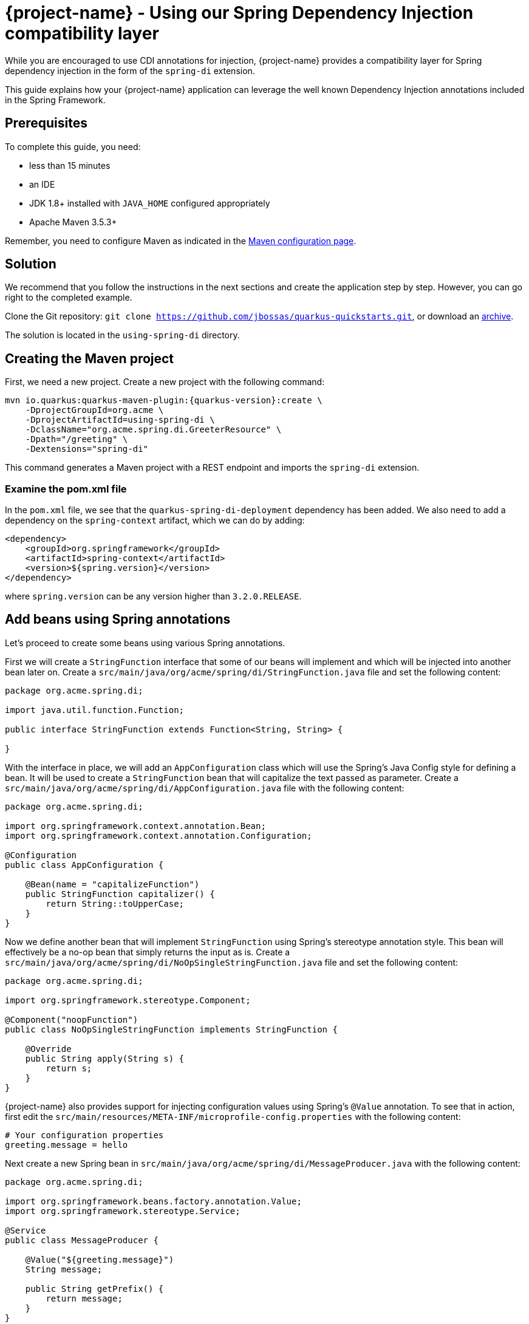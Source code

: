 = {project-name} - Using our Spring Dependency Injection compatibility layer

While you are encouraged to use CDI annotations for injection, {project-name} provides a compatibility layer for Spring dependency injection in the form of the `spring-di` extension.

This guide explains how your {project-name} application can leverage the well known Dependency Injection annotations included in the Spring Framework.

== Prerequisites

To complete this guide, you need:

* less than 15 minutes
* an IDE
* JDK 1.8+ installed with `JAVA_HOME` configured appropriately
* Apache Maven 3.5.3+

Remember, you need to configure Maven as indicated in the link:maven-config.html[Maven configuration page].


== Solution

We recommend that you follow the instructions in the next sections and create the application step by step.
However, you can go right to the completed example.

Clone the Git repository: `git clone https://github.com/jbossas/quarkus-quickstarts.git`, or download an https://github.com/jbossas/quarkus-quickstarts/archive/master.zip[archive].

The solution is located in the `using-spring-di` directory.

== Creating the Maven project

First, we need a new project. Create a new project with the following command:

[source, subs=attributes+]
----
mvn io.quarkus:quarkus-maven-plugin:{quarkus-version}:create \
    -DprojectGroupId=org.acme \
    -DprojectArtifactId=using-spring-di \
    -DclassName="org.acme.spring.di.GreeterResource" \
    -Dpath="/greeting" \
    -Dextensions="spring-di"
----

This command generates a Maven project with a REST endpoint and imports the `spring-di` extension.

=== Examine the pom.xml file

In the `pom.xml` file, we see that the `quarkus-spring-di-deployment` dependency has been added.
We also need to add a dependency on the `spring-context` artifact, which we can do by adding:


[source, xml]
----
<dependency>
    <groupId>org.springframework</groupId>
    <artifactId>spring-context</artifactId>
    <version>${spring.version}</version>
</dependency>
----

where `spring.version` can be any version higher than `3.2.0.RELEASE`.


== Add beans using Spring annotations

Let's proceed to create some beans using various Spring annotations.

First we will create a `StringFunction` interface that some of our beans will implement and which will be injected into another bean later on.
Create a `src/main/java/org/acme/spring/di/StringFunction.java` file and set the following content:

[source,java]
----
package org.acme.spring.di;

import java.util.function.Function;

public interface StringFunction extends Function<String, String> {

}
----

With the interface in place, we will add an `AppConfiguration` class which will use the Spring's Java Config style for defining a bean.
It will be used to create a `StringFunction` bean that will capitalize the text passed as parameter.
Create a `src/main/java/org/acme/spring/di/AppConfiguration.java` file with the following content:

[source,java]
----
package org.acme.spring.di;

import org.springframework.context.annotation.Bean;
import org.springframework.context.annotation.Configuration;

@Configuration
public class AppConfiguration {

    @Bean(name = "capitalizeFunction")
    public StringFunction capitalizer() {
        return String::toUpperCase;
    }
}
----

Now we define another bean that will implement `StringFunction` using Spring's stereotype annotation style.
This bean will effectively be a no-op bean that simply returns the input as is.
Create a `src/main/java/org/acme/spring/di/NoOpSingleStringFunction.java` file and set the following content:

[source,java]
----
package org.acme.spring.di;

import org.springframework.stereotype.Component;

@Component("noopFunction")
public class NoOpSingleStringFunction implements StringFunction {

    @Override
    public String apply(String s) {
        return s;
    }
}
----

{project-name} also provides support for injecting configuration values using Spring's `@Value` annotation.
To see that in action, first edit the `src/main/resources/META-INF/microprofile-config.properties` with the following content:

[source]
----
# Your configuration properties
greeting.message = hello
----

Next create a new Spring bean in `src/main/java/org/acme/spring/di/MessageProducer.java` with the following content:


[source,java]
----
package org.acme.spring.di;

import org.springframework.beans.factory.annotation.Value;
import org.springframework.stereotype.Service;

@Service
public class MessageProducer {

    @Value("${greeting.message}")
    String message;

    public String getPrefix() {
        return message;
    }
}
----

The final bean we will create ties together all the previous beans.
Create a `src/main/java/org/acme/spring/di/GreeterBean.java` file and copy the following content:

[source,java]
----
package org.acme.spring.di;

import org.springframework.beans.factory.annotation.Autowired;
import org.springframework.beans.factory.annotation.Qualifier;
import org.springframework.beans.factory.annotation.Value;
import org.springframework.stereotype.Component;

@Component
public class GreeterBean {

    private final MessageProducer messageProducer;

    @Autowired
    @Qualifier("noopFunction")
    StringFunction noopStringFunction;

    @Autowired
    @Qualifier("capitalizeFunction")
    StringFunction capitalizerStringFunction;

    @Value("${greeting.suffix:!}")
    String suffix;

    public GreeterBean(MessageProducer messageProducer) {
        this.messageProducer = messageProducer;
    }

    public String greet(String name) {
        final String initialValue = messageProducer.getPrefix() + " " + name + suffix;
        return noopStringFunction.andThen(capitalizerStringFunction).apply(initialValue);
    }
}
----

In the code above, we see that both field injection and constructor injection are being used (note that constructor injection does not need the `@Autowired` annotation since there is a single constructor).
Furthermore, the `@Value` annotation on `suffix` has also a default value defined, which in this case will be used since we have not defined `greeting.suffix` in `microprofile-config.properties`.


=== Update the JAX-RS resource

Open the `src/main/java/org/acme/spring/di/GreeterResource.java` file and update it with the following content:

[source,java]
----
package org.acme.spring.di;

import org.springframework.beans.factory.annotation.Autowired;

import javax.ws.rs.GET;
import javax.ws.rs.Path;
import javax.ws.rs.Produces;
import javax.ws.rs.core.MediaType;

@Path("/greeting")
public class GreeterResource {

    @Autowired
    GreeterBean greeterBean;

    @GET
    @Produces(MediaType.TEXT_PLAIN)
    public String hello() {
        return greeterBean.greet("world");
    }
}
----

== Update the test

We also need to update the functional test to reflect the changes made to the endpoint.
Edit the `src/test/java/org/acme/spring/di/GreetingResourceTest.java` file and change the content of the `testHelloEndpoint` method to:


[source, java]
----
import io.quarkus.test.junit.QuarkusTest;
import org.junit.jupiter.api.Test;

import static io.restassured.RestAssured.given;
import static org.hamcrest.CoreMatchers.is;

@QuarkusTest
public class GreetingResourceTest {

    @Test
    public void testHelloEndpoint() {
        given()
            .when().get("/greeting")
            .then()
                .statusCode(200)
                .body(is("HELLO WORLD!"));
    }

}
----

== Package and run the application

Run the application with: `mvn compile quarkus:dev`.
Open your browser to http://localhost:8080/greeting.

The result should be: `HELLO WORLD!`.